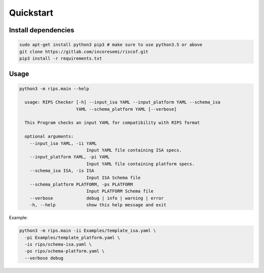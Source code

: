 Quickstart
----------

Install dependencies
^^^^^^^^^^^^^^^^^^^^

.. code-block:: bash

    sudo apt-get install python3 pip3 # make sure to use python3.5 or above
    git clone https://gitlab.com/incoresemi/riscof.git
    pip3 install -r requirements.txt

Usage
^^^^^

.. code-block:: bash

  python3 -m rips.main --help

    usage: RIPS Checker [-h] --input_isa YAML --input_platform YAML --schema_isa
                        YAML --schema_platform YAML [--verbose]
    
    This Program checks an input YAML for compatibility with RIPS format
    
    optional arguments:
      --input_isa YAML, -ii YAML
                            Input YAML file containing ISA specs.
      --input_platform YAML, -pi YAML
                            Input YAML file containing platform specs.
      --schema_isa ISA, -is ISA
                            Input ISA Schema file
      --schema_platform PLATFORM, -ps PLATFORM
                            Input PLATFORM Schema file
      --verbose             debug | info | warning | error
      -h, --help            show this help message and exit

Example:

.. code-block:: bash

  
    python3 -m rips.main -ii Examples/template_isa.yaml \
      -pi Examples/template_platform.yaml \
      -is rips/schema-isa.yaml \
      -ps rips/schema-platform.yaml \
      --verbose debug



